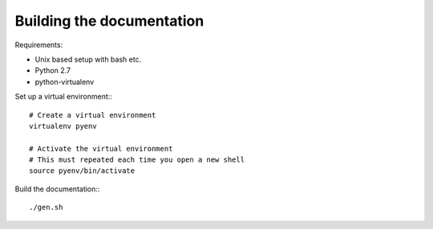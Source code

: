 
Building the documentation
==========================

Requirements:

* Unix based setup with bash etc.
* Python 2.7
* python-virtualenv

Set up a virtual environment:::

    # Create a virtual environment
    virtualenv pyenv

    # Activate the virtual environment
    # This must repeated each time you open a new shell
    source pyenv/bin/activate
    
Build the documentation:::

    ./gen.sh


